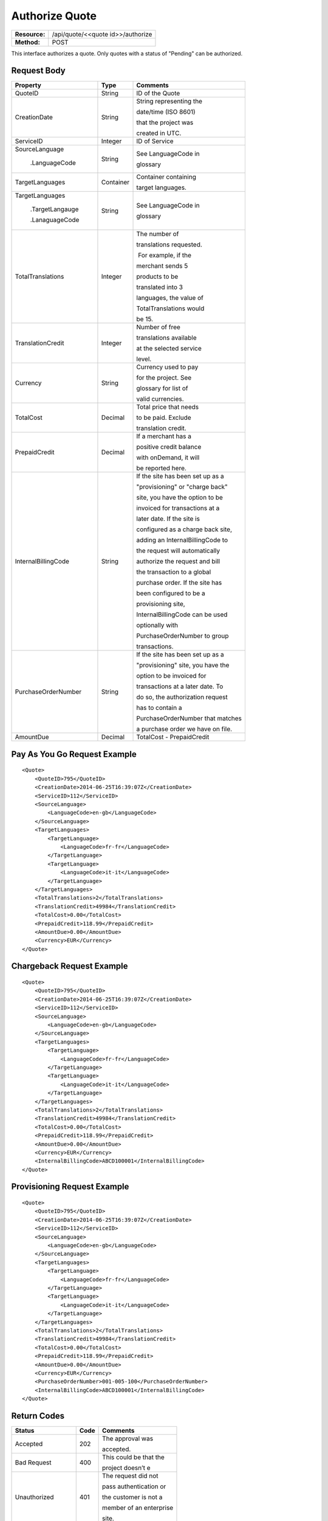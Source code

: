===============
Authorize Quote
===============

+---------------+--------------------------------------+
| **Resource:** | .. container:: notrans               |
|               |                                      |
|               |    /api/quote/<<quote id>>/authorize |
+---------------+--------------------------------------+
| **Method:**   | .. container:: notrans               |
|               |                                      |
|               |    POST                              |
+---------------+--------------------------------------+

This interface authorizes a quote.  Only quotes with a status of "Pending" can be authorized.



Request Body
============

+-------------------------+-------------------------+-----------------------------------+
| Property                | Type                    | Comments                          |
+=========================+=========================+===================================+
| .. container:: notrans  | String                  | ID of the Quote                   |
|                         |                         |                                   |
|    QuoteID              |                         |                                   |
+-------------------------+-------------------------+-----------------------------------+
| .. container:: notrans  | String                  | String representing the           |
|                         |                         |                                   |
|    CreationDate         |                         | date/time (ISO 8601)              |
|                         |                         |                                   |
|                         |                         | that the project was              |
|                         |                         |                                   |
|                         |                         | created in UTC.                   |
+-------------------------+-------------------------+-----------------------------------+
| .. container:: notrans  | Integer                 | ID of Service                     |
|                         |                         |                                   |
|    ServiceID            |                         |                                   |
+-------------------------+-------------------------+-----------------------------------+
| .. container:: notrans  | String                  | See LanguageCode in               |
|                         |                         |                                   |
|    SourceLanguage       |                         | glossary                          |
|                         |                         |                                   |
|      .LanguageCode      |                         |                                   |
+-------------------------+-------------------------+-----------------------------------+
| .. container:: notrans  | Container               | Container containing              |
|                         |                         |                                   |
|    TargetLanguages      |                         | target languages.                 |
+-------------------------+-------------------------+-----------------------------------+
| .. container:: notrans  | String                  | See LanguageCode in               |
|                         |                         |                                   |
|    TargetLanguages      |                         | glossary                          |
|                         |                         |                                   |
|      .TargetLangauge    |                         |                                   |
|                         |                         |                                   |
|      .LanaguageCode     |                         |                                   |
+-------------------------+-------------------------+-----------------------------------+
| .. container:: notrans  | Integer                 | The number of                     |
|                         |                         |                                   |
|    TotalTranslations    |                         | translations requested.           |
|                         |                         |                                   |
|                         |                         |  For example, if the              |
|                         |                         |                                   |
|                         |                         | merchant sends 5                  |
|                         |                         |                                   |
|                         |                         | products to be                    |
|                         |                         |                                   |
|                         |                         | translated into 3                 |
|                         |                         |                                   |
|                         |                         | languages, the value of           |
|                         |                         |                                   |
|                         |                         | TotalTranslations would           |
|                         |                         |                                   |
|                         |                         | be 15.                            |
+-------------------------+-------------------------+-----------------------------------+
| .. container:: notrans  | Integer                 | Number of free                    |
|                         |                         |                                   |
|    TranslationCredit    |                         | translations available            |
|                         |                         |                                   |
|                         |                         | at the selected service           |
|                         |                         |                                   |
|                         |                         | level.                            |
+-------------------------+-------------------------+-----------------------------------+
| .. container:: notrans  | String                  | Currency used to pay              |
|                         |                         |                                   |
|    Currency             |                         | for the project. See              |
|                         |                         |                                   |
|                         |                         | glossary for list of              |
|                         |                         |                                   |
|                         |                         | valid currencies.                 |
|                         |                         |                                   |
+-------------------------+-------------------------+-----------------------------------+
| .. container:: notrans  | Decimal                 | Total price that needs            |
|                         |                         |                                   |
|    TotalCost            |                         | to be paid. Exclude               |
|                         |                         |                                   |
|                         |                         | translation credit.               |
+-------------------------+-------------------------+-----------------------------------+
| .. container:: notrans  | Decimal                 | If a merchant has a               |
|                         |                         |                                   |
|    PrepaidCredit        |                         | positive credit balance           |
|                         |                         |                                   |
|                         |                         | with onDemand, it will            |
|                         |                         |                                   |
|                         |                         | be reported here.                 |
+-------------------------+-------------------------+-----------------------------------+
| .. container:: notrans  | String                  | If the site has been set up as a  |
|                         |                         |                                   |
|    InternalBillingCode  |                         | "provisioning" or "charge back"   |
|                         |                         |                                   |
|                         |                         | site, you have the option to be   |
|                         |                         |                                   |
|                         |                         | invoiced for transactions at a    |
|                         |                         |                                   |
|                         |                         | later date.  If the site is       |
|                         |                         |                                   |
|                         |                         | configured as a charge back site, |
|                         |                         |                                   |
|                         |                         | adding an InternalBillingCode to  |
|                         |                         |                                   |
|                         |                         | the request will automatically    |
|                         |                         |                                   |
|                         |                         | authorize the request and bill    |
|                         |                         |                                   |
|                         |                         | the transaction to a global       |
|                         |                         |                                   |
|                         |                         | purchase order. If the site has   |
|                         |                         |                                   |
|                         |                         | been configured to be a           |
|                         |                         |                                   |
|                         |                         | provisioning site,                |
|                         |                         |                                   |
|                         |                         | InternalBillingCode can be used   |
|                         |                         |                                   |
|                         |                         | optionally with                   |
|                         |                         |                                   |
|                         |                         | PurchaseOrderNumber to group      |
|                         |                         |                                   |
|                         |                         | transactions.                     |
|                         |                         |                                   |
+-------------------------+-------------------------+-----------------------------------+
| .. container:: notrans  | String                  | If the site has been set up as a  |
|                         |                         |                                   |
|    PurchaseOrderNumber  |                         | "provisioning" site, you have the |
|                         |                         |                                   |
|                         |                         | option to be invoiced for         |
|                         |                         |                                   |
|                         |                         | transactions at a later date. To  |
|                         |                         |                                   |
|                         |                         | do so, the authorization request  |
|                         |                         |                                   |
|                         |                         | has to contain a                  |
|                         |                         |                                   |
|                         |                         | PurchaseOrderNumber that matches  |
|                         |                         |                                   |
|                         |                         | a purchase order we have on file. |
|                         |                         |                                   |
+-------------------------+-------------------------+-----------------------------------+
|                         |                         |                                   |
| .. container:: notrans  | Decimal                 | TotalCost -                       |
|                         |                         | PrepaidCredit                     |
|    AmountDue            |                         |                                   |
+-------------------------+-------------------------+-----------------------------------+
          

Pay As You Go Request Example          
=============================

::

    <Quote>
        <QuoteID>795</QuoteID>
        <CreationDate>2014-06-25T16:39:07Z</CreationDate>
        <ServiceID>112</ServiceID>
        <SourceLanguage>
            <LanguageCode>en-gb</LanguageCode>
        </SourceLanguage>
        <TargetLanguages>
            <TargetLanguage>
                <LanguageCode>fr-fr</LanguageCode>
            </TargetLanguage>
            <TargetLanguage>
                <LanguageCode>it-it</LanguageCode>
            </TargetLanguage>
        </TargetLanguages>
        <TotalTranslations>2</TotalTranslations>
        <TranslationCredit>49984</TranslationCredit>
        <TotalCost>0.00</TotalCost>
        <PrepaidCredit>118.99</PrepaidCredit>
        <AmountDue>0.00</AmountDue>
        <Currency>EUR</Currency>
    </Quote>


Chargeback Request Example          
==========================

::

    <Quote>
        <QuoteID>795</QuoteID>
        <CreationDate>2014-06-25T16:39:07Z</CreationDate>
        <ServiceID>112</ServiceID>
        <SourceLanguage>
            <LanguageCode>en-gb</LanguageCode>
        </SourceLanguage>
        <TargetLanguages>
            <TargetLanguage>
                <LanguageCode>fr-fr</LanguageCode>
            </TargetLanguage>
            <TargetLanguage>
                <LanguageCode>it-it</LanguageCode>
            </TargetLanguage>
        </TargetLanguages>
        <TotalTranslations>2</TotalTranslations>
        <TranslationCredit>49984</TranslationCredit>
        <TotalCost>0.00</TotalCost>
        <PrepaidCredit>118.99</PrepaidCredit>
        <AmountDue>0.00</AmountDue>
        <Currency>EUR</Currency>
        <InternalBillingCode>ABCD100001</InternalBillingCode>
    </Quote>

Provisioning Request Example          
============================

::

    <Quote>
        <QuoteID>795</QuoteID>
        <CreationDate>2014-06-25T16:39:07Z</CreationDate>
        <ServiceID>112</ServiceID>
        <SourceLanguage>
            <LanguageCode>en-gb</LanguageCode>
        </SourceLanguage>
        <TargetLanguages>
            <TargetLanguage>
                <LanguageCode>fr-fr</LanguageCode>
            </TargetLanguage>
            <TargetLanguage>
                <LanguageCode>it-it</LanguageCode>
            </TargetLanguage>
        </TargetLanguages>
        <TotalTranslations>2</TotalTranslations>
        <TranslationCredit>49984</TranslationCredit>
        <TotalCost>0.00</TotalCost>
        <PrepaidCredit>118.99</PrepaidCredit>
        <AmountDue>0.00</AmountDue>
        <Currency>EUR</Currency>
        <PurchaseOrderNumber>001-005-100</PurchaseOrderNumber>
        <InternalBillingCode>ABCD100001</InternalBillingCode>
    </Quote>




Return Codes
============


+-------------------------+-------------------------+-------------------------+
| Status                  | Code                    | Comments                |
+=========================+=========================+=========================+
| Accepted                | 202                     | The approval was        |
|                         |                         |                         |
|                         |                         | accepted.               |
+-------------------------+-------------------------+-------------------------+
| Bad Request             | 400                     | This could be that the  |
|                         |                         |                         |
|                         |                         | project doesn’t e       |
+-------------------------+-------------------------+-------------------------+
| Unauthorized            | 401                     | The request did not     |
|                         |                         |                         |
|                         |                         | pass authentication or  |
|                         |                         |                         |
|                         |                         | the customer is not a   |
|                         |                         |                         |
|                         |                         | member of an enterprise |
|                         |                         |                         |
|                         |                         | site.                   |
+-------------------------+-------------------------+-------------------------+
| Payment Required        | 402                     | The customer must pay   |
|                         |                         |                         |
|                         |                         | for the project before  |
|                         |                         |                         |
|                         |                         | authorizing it.         |
+-------------------------+-------------------------+-------------------------+
| Not Found               | 404                     | The URL does not relate |
|                         |                         |                         |
|                         |                         | to a project that the   |
|                         |                         |                         |
|                         |                         | merchant owns.          |
+-------------------------+-------------------------+-------------------------+
| Method not Allowed      | 405                     | The Quote is not ready  |
|                         |                         |                         |
|                         |                         | to be paid because the  |
|                         |                         |                         |
|                         |                         | price is not set.       |
+-------------------------+-------------------------+-------------------------+
| Conflict                | 409                     | The quote is no longer  |
|                         |                         |                         |
|                         |                         | valid.  The response    |
|                         |                         |                         |
|                         |                         | body will return a      |
|                         |                         |                         |
|                         |                         | corrected quote that    |
|                         |                         |                         |
|                         |                         | can be approved.        |
+-------------------------+-------------------------+-------------------------+

Response Body
=============


+-------------------------+-------------------------+-------------------------+
| Parameter               | Type                    | Comment                 |
+=========================+=========================+=========================+
| .. container:: notrans  | String                  | Status of the quote.    |
|                         |                         |                         |
|    Status               |                         |  Authorized means that  |
|                         |                         |                         |
|                         |                         | the projects have been  |
|                         |                         |                         |
|                         |                         | paid for and the        |
|                         |                         |                         |
|                         |                         | project can start.      |
|                         |                         |                         |
|                         |                         |  Pending means that the |
|                         |                         |                         |
|                         |                         | merchant must execute a |
|                         |                         |                         |
|                         |                         | transaction to pay for  |
|                         |                         |                         |
|                         |                         | the project.  Look for  |
|                         |                         |                         |
|                         |                         | a PaymentURL for the    |
|                         |                         |                         |
|                         |                         | merchant to click       |
|                         |                         |                         |
|                         |                         | through.                |
+-------------------------+-------------------------+-------------------------+
| .. container:: notrans  | String                  | If additional funds are |
|                         |                         |                         |
|    PaymentURL           |                         | required, the status    |
|                         |                         |                         |
|                         |                         | code of 402 will be     |
|                         |                         |                         |
|                         |                         | returned and the        |
|                         |                         |                         |
|                         |                         | response will include a |
|                         |                         |                         |
|                         |                         | PaymentURL that         |
|                         |                         |                         |
|                         |                         | includes a link to a    |
|                         |                         |                         |
|                         |                         | paypal page.            |
+-------------------------+-------------------------+-------------------------+
| .. container:: notrans  | String                  | URL that can be used to |
|                         |                         |                         |
|    QuoteURL             |                         | check the status of the |
|                         |                         |                         |
|                         |                         | quote.  This is useful  |
|                         |                         |                         |
|                         |                         | for polling quotes that |
|                         |                         |                         |
|                         |                         | are externally paid     |
|                         |                         |                         |
|                         |                         | for.  See Get Quote.    |
+-------------------------+-------------------------+-------------------------+
| .. container:: notrans  | Container               | A list of projects that |
|                         |                         |                         |
|    Projects             |                         | have been generated by  |
|                         |                         |                         |
|                         |                         | this transaction.       |
+-------------------------+-------------------------+-------------------------+
| .. container:: notrans  | Integer                 | onDemand Project ID for |
|                         |                         |                         |
|    Projects             |                         | the project.            |
|                         |                         |                         |
|      .Project           |                         |                         |
|                         |                         |                         |
|      .ProjectID         |                         |                         |
+-------------------------+-------------------------+-------------------------+
| .. container:: notrans  | String                  | A URL that can be       |
|                         |                         |                         |
|    Projects             |                         | checked for the status  |
|                         |                         |                         |
|      .Project           |                         | of the project.         |
|                         |                         |                         |
|      .ProjectURL        |                         |                         |
+-------------------------+-------------------------+-------------------------+
| .. container:: notrans  | String                  | String representing the |
|                         |                         |                         |
|    Projects             |                         | date/time (ISO 8601)    |
|                         |                         |                         |
|      .Project           |                         | that the project will   |
|                         |                         |                         |
|      .ProjectDueDate    |                         | be completed by.        |
+-------------------------+-------------------------+-------------------------+
| .. container:: notrans  | Container               | List of products        |
|                         |                         |                         |
|    Projects             |                         | included in the         |
|                         |                         |                         |
|      .Project           |                         | product.                |
|                         |                         |                         |
|      .Products          |                         |                         |
+-------------------------+-------------------------+-------------------------+
| .. container:: notrans  | String                  | Client supplied SKU     |
|                         |                         |                         |
|    Projects             |                         | Number                  |
|                         |                         |                         |
|      .Project           |                         |                         |
|                         |                         |                         |
|      .Products          |                         |                         |
|                         |                         |                         |
|      .Product           |                         |                         |
|                         |                         |                         |
|      .SKUNumber         |                         |                         |
+-------------------------+-------------------------+-------------------------+
| .. container:: notrans  | Integer                 | Internal onDemand ID    |
|                         |                         |                         |
|    Projects             |                         | for this product.       |
|                         |                         |                         |
|      .Project           |                         |                         |
|                         |                         |                         |
|      .Products          |                         |                         |
|                         |                         |                         |
|      .Product           |                         |                         |
|                         |                         |                         |
|      .AssetID           |                         |                         |
+-------------------------+-------------------------+-------------------------+




Product-Based Quote Authorization Response Example
==================================================


**No Payment Required**

::
    
    <QuoteAuthorization>
        <Status>Authorized</Status>
        <QuoteURL>https://</QuoteURL>
        <Projects>
            <Project>
                <ProjectID>123</ProjectID>
                <ProjectURL>https://</ProjectURL>
                <ProjectDueDate>2014-02-11T10:22:46Z</ProjectDueDate>
                <Products>
                    <Product>
                        <AssetID>999</AssetID>
                        <SKUs>
                            <SKU>
                                <SKUNumber>123</SKUNumber>
                            </SKU>
                        </SKUs>
                    </Product>
                </Products>
            </Project>
        </Projects>
    </QuoteAuthorization>

**Payment Required**

::
    
    <QuoteAuthorization>
        <Status>Pending</Status>
        <PaymentURL>https://</PaymentURL>
        <QuoteURL>https://</QuoteURL>
        <Projects>
            <Project>
                <ProjectID>123</ProjectID>
                <ProjectURL>https://</ProjectURL>
                <ProjectDueDate>2014-02-11T10:22:46Z</ProjectDueDate>
                <Products>
                    <Product>
                    <AssetID>999</AssetID>
                    <SKUs>
                        <SKU>
                            <SKUNumber>123</SKUNumber>
                        </SKU>
                    </SKUs>
                    </Product>
                </Products>
            </Project>
        </Projects>
    </QuoteAuthorization>

File-Based Quote Authorization Response Example
==================================================


**No Payment Required**

::
    
    <QuoteAuthorization>
        <Status>Authorized</Status>
        <QuoteURL>https://</QuoteURL>
        <Projects>
            <Project>
                <ProjectID>123</ProjectID>
                <ProjectURL>https://</ProjectURL>
                <ProjectDueDate>2014-02-11T10:22:46Z</ProjectDueDate>
                <Files>
                    <File>
                        <Status>Analyzed</Status>
                        <AssetID>123</AssetID>
                        <FileName>example.txt</FileName>
                    </File>
                </Files>
            </Project>
        </Projects>
    </QuoteAuthorization>

**Payment Required**

::
    
    <QuoteAuthorization>
        <Status>Pending</Status>
        <PaymentURL>https://</PaymentURL>
        <QuoteURL>https://</QuoteURL>
        <Projects>
            <Project>
                <ProjectID>123</ProjectID>
                <ProjectURL>https://</ProjectURL>
                <ProjectDueDate>2014-02-11T10:22:46Z</ProjectDueDate>
                <Files>
                    <File>
                        <Status>Analyzed</Status>
                        <AssetID>123</AssetID>
                        <FileName>example.txt</FileName>
                    </File>
                </Files>
            </Project>
        </Projects>
    </QuoteAuthorization>

**Parsing Failed**

If one or more of the files submitted for this quote did not parse properly

::

    <QuoteAuthorization>
        <Status>Error</Status>
        <QuoteURL>https://</QuoteURL>
        <Projects>
            <Project>
                <ProjectID>123</ProjectID>
                <ProjectURL>https://</ProjectURL>
                <ProjectDueDate>2014-02-11T10:22:46Z</ProjectDueDate>
                <Files>
                    <File>
                        <Status>Analyzed</Status>
                        <AssetID>123</AssetID>
                        <FileName>example.txt</FileName>
                    </File>
                    <File>
                        <Status>Analysis Failed</Status>
                        <AssetID>124</AssetID>
                        <FileName>example2.txt</FileName>
                    </File>
                </Files>
            </Project>
        </Projects>
        <Error>
            <ReasonCode>307</ReasonCode>
            <SimpleMessage>Parsing Failed</SimpleMessage>
            <DetailedMessage>
                            One or more of the files                      
                            encountered a parsing   
                            error. This quote is    
                            invalid.
            </DetailedMessage>
        </Error>                            
    </QuoteAuthorization>

Errors
======
If Authorize Quote encountered an error, the response will contain an Error element consisting of
a ReasonCode, SimpleMessage, and DetailedMessage elements. See :doc:`error_handling` for more 
information.  The most common error will be related to a conflict (HTTP status code 409), which 
happens when the quote information submitted does not match the information within the onDemand 
service.

+-------------------------+-------------------------+-------------------------+
| ReasonCode              | SimpleMessage           | DetailedMessage         |
+=========================+=========================+=========================+
| 300                     | Miscellaneous error     | A miscellaneous or      |
|                         |                         |                         |
|                         |                         | unexpected error        |
|                         |                         |                         |
|                         |                         | has occured.            |
|                         |                         |                         |
+-------------------------+-------------------------+-------------------------+
| 301                     | The number of available | When this quote was     |
|                         |                         |                         |
|                         | translation credits has | created, the number of  |
|                         |                         |                         |
|                         | changed.                | available translation   |
|                         |                         |                         |
|                         |                         | credit was different    |
|                         |                         |                         |
|                         |                         | than are available now. |
+-------------------------+-------------------------+-------------------------+
| 302                     | The amount of prepaid   | When this quote was     |
|                         |                         |                         |
|                         | available pre-paid      | created, the amount of  |
|                         |                         |                         |
|                         | has changed.            | prepaid credit was      |
|                         |                         |                         |
|                         |                         | different than it is    |
|                         |                         |                         |
|                         |                         | now.                    |
|                         |                         |                         |
+-------------------------+-------------------------+-------------------------+
| 303                     | Wrong quote ID          | The QuoteID in the      |
|                         |                         |                         |
|                         |                         | request body does not   |
|                         |                         |                         |
|                         |                         | match what was in the   |
|                         |                         |                         |
|                         |                         | URL.                    |
|                         |                         |                         |
|                         |                         |                         |
|                         |                         |                         |
+-------------------------+-------------------------+-------------------------+
| 304                     | Wrong language options  | The source or target    |
|                         |                         |                         |
|                         |                         | languages are different |
|                         |                         |                         |
|                         |                         | that when the quote     |
|                         |                         |                         |
|                         |                         | was created.            |
|                         |                         |                         |
|                         |                         |                         |
|                         |                         |                         |
+-------------------------+-------------------------+-------------------------+
| 305                     | Price change            | The price has changed.  |
|                         |                         |                         |
|                         |                         | This could be because   |
|                         |                         |                         |
|                         |                         | less credit is available|
|                         |                         |                         |
|                         |                         | or it could be because  |
|                         |                         |                         |
|                         |                         | the information sent    |
|                         |                         |                         |
|                         |                         | in the quote has been   |
|                         |                         |                         |
|                         |                         | been altered.           |
+-------------------------+-------------------------+-------------------------+
| 306                     | Quote Not Ready         | The quote is not yet in |
|                         |                         |                         |
|                         |                         | a pending state so      |
|                         |                         |                         |
|                         |                         | it cannot be authorized.|
|                         |                         |                         |
|                         |                         | This reason code will   |
|                         |                         |                         |
|                         |                         | be accompanied by an    |
|                         |                         |                         |
|                         |                         | HTTP status code of 405.|
|                         |                         |                         |
+-------------------------+-------------------------+-------------------------+
| 307                     | Parsing Failed          | One or more of the files|
|                         |                         |                         |
|                         |                         | encountered a parsing   |
|                         |                         |                         |
|                         |                         | error. This quote is    |
|                         |                         |                         |
|                         |                         | invalid.                |
+-------------------------+-------------------------+-------------------------+
| 308                     | Invalid Purchase Order  | The purchase order      |
|                         |                         |                         |
|                         |                         | number submitted is     |
|                         |                         |                         |
|                         |                         | either invalid or the   |
|                         |                         |                         |
|                         |                         | purchase order has an   |
|                         |                         |                         |
|                         |                         | insufficient remaining  |
|                         |                         |                         |
|                         |                         | balance.                |
|                         |                         |                         |
+-------------------------+-------------------------+-------------------------+
| 309                     | Buyer not authorized    | This buyer is not       |
|                         |                         |                         |
|                         | for purchase orders.    | authorized to use       |
|                         |                         |                         |
|                         |                         | purchase orders.        |
|                         |                         |                         |
+-------------------------+-------------------------+-------------------------+
| 310                     | Improperly configured   | The billing information |
|                         |                         |                         |
|                         | site billing information| on this site is not     |
|                         |                         |                         |
|                         |                         | properly configured.    |
|                         |                         |                         |
|                         |                         |                         |
+-------------------------+-------------------------+-------------------------+

